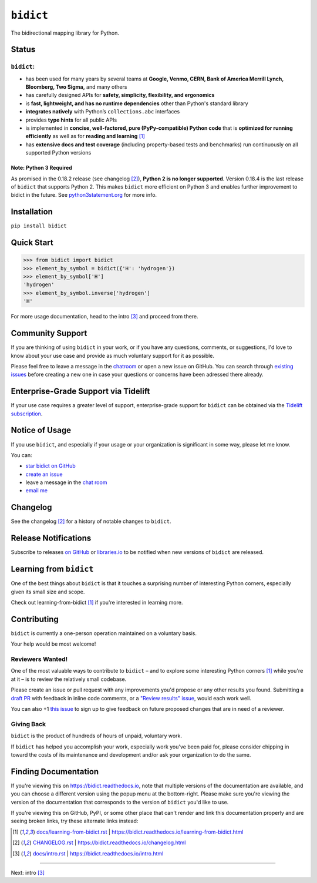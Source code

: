 .. Forward declarations for all the custom interpreted text roles that
   Sphinx defines and that are used below. This helps Sphinx-unaware tools
   (e.g. rst2html, PyPI's and GitHub's renderers, etc.).
.. role:: doc

.. Use :doc: rather than :ref: references below for better interop as well.


``bidict``
==========

The bidirectional mapping library for Python.

.. image:: https://raw.githubusercontent.com/jab/bidict/master/assets/logo-sm.png
   :target: https://bidict.readthedocs.io/
   :alt: bidict logo


Status
------

.. image:: https://img.shields.io/pypi/v/bidict.svg
   :target: https://pypi.org/project/bidict
   :alt: Latest release

.. image:: https://img.shields.io/readthedocs/bidict/master.svg
   :target: https://bidict.readthedocs.io/en/master/
   :alt: Documentation

.. image:: https://api.travis-ci.org/jab/bidict.svg?branch=master
   :target: https://travis-ci.org/jab/bidict
   :alt: Travis-CI build status

.. image:: https://codecov.io/gh/jab/bidict/branch/master/graph/badge.svg
   :target: https://codecov.io/gh/jab/bidict
   :alt: Test coverage

.. Hide to reduce clutter
   .. image:: https://img.shields.io/lgtm/alerts/github/jab/bidict.svg
      :target: https://lgtm.com/projects/g/jab/bidict/
      :alt: LGTM alerts
   .. image:: https://bestpractices.coreinfrastructure.org/projects/2354/badge
      :target: https://bestpractices.coreinfrastructure.org/en/projects/2354
      :alt: CII best practices badge
   .. image:: https://img.shields.io/badge/tidelift-pro%20support-orange.svg
      :target: https://tidelift.com/subscription/pkg/pypi-bidict?utm_source=pypi-bidict&utm_medium=referral&utm_campaign=docs
      :alt: Paid support available via Tidelift
   .. image:: https://ci.appveyor.com/api/projects/status/gk133415udncwto3/branch/master?svg=true
      :target: https://ci.appveyor.com/project/jab/bidict
      :alt: AppVeyor (Windows) build status
   .. image:: https://img.shields.io/pypi/pyversions/bidict.svg
      :target: https://pypi.org/project/bidict
      :alt: Supported Python versions
   .. image:: https://img.shields.io/pypi/implementation/bidict.svg
      :target: https://pypi.org/project/bidict
      :alt: Supported Python implementations

.. image:: https://img.shields.io/pypi/l/bidict.svg
   :target: https://raw.githubusercontent.com/jab/bidict/master/LICENSE
   :alt: License

.. image:: https://static.pepy.tech/badge/bidict
   :target: https://pepy.tech/project/bidict
   :alt: PyPI Downloads


``bidict``:
^^^^^^^^^^^

- has been used for many years by several teams at
  **Google, Venmo, CERN, Bank of America Merrill Lynch, Bloomberg, Two Sigma,** and many others
- has carefully designed APIs for
  **safety, simplicity, flexibility, and ergonomics**
- is **fast, lightweight, and has no runtime dependencies** other than Python's standard library
- **integrates natively** with Python’s ``collections.abc`` interfaces
- provides **type hints** for all public APIs
- is implemented in **concise, well-factored, pure (PyPy-compatible) Python code**
  that is **optimized for running efficiently**
  as well as for **reading and learning** [#fn-learning]_
- has **extensive docs and test coverage**
  (including property-based tests and benchmarks)
  run continuously on all supported Python versions


Note: Python 3 Required
~~~~~~~~~~~~~~~~~~~~~~~

As promised in the 0.18.2 release (see :doc:`changelog` [#fn-changelog]_),
**Python 2 is no longer supported**.
Version 0.18.4
is the last release of ``bidict`` that supports Python 2.
This makes ``bidict`` more efficient on Python 3
and enables further improvement to bidict in the future.
See `python3statement.org <https://python3statement.org>`__
for more info.


Installation
------------

``pip install bidict``


Quick Start
-----------

.. code:: python

   >>> from bidict import bidict
   >>> element_by_symbol = bidict({'H': 'hydrogen'})
   >>> element_by_symbol['H']
   'hydrogen'
   >>> element_by_symbol.inverse['hydrogen']
   'H'


For more usage documentation,
head to the :doc:`intro` [#fn-intro]_
and proceed from there.


Community Support
-----------------

.. image:: https://img.shields.io/badge/chat-on%20gitter-5AB999.svg?logo=gitter-white
   :target: https://gitter.im/jab/bidict
   :alt: Chat

If you are thinking of using ``bidict`` in your work,
or if you have any questions, comments, or suggestions,
I'd love to know about your use case
and provide as much voluntary support for it as possible.

Please feel free to leave a message in the
`chatroom <https://gitter.im/jab/bidict>`__
or open a new issue on GitHub.
You can search through
`existing issues <https://github.com/jab/bidict/issues>`__
before creating a new one
in case your questions or concerns have been adressed there already.


Enterprise-Grade Support via Tidelift
-------------------------------------

.. image:: https://img.shields.io/badge/tidelift-pro%20support-orange.svg
   :target: https://tidelift.com/subscription/pkg/pypi-bidict?utm_source=pypi-bidict&utm_medium=referral&utm_campaign=readme
   :alt: Paid support available via Tidelift

If your use case requires a greater level of support,
enterprise-grade support for ``bidict`` can be obtained via the
`Tidelift subscription <https://tidelift.com/subscription/pkg/pypi-bidict?utm_source=pypi-bidict&utm_medium=referral&utm_campaign=readme>`__.


Notice of Usage
---------------

If you use ``bidict``,
and especially if your usage or your organization is significant in some way,
please let me know.

You can:

- `star bidict on GitHub <https://github.com/jab/bidict>`__
- `create an issue <https://github.com/jab/bidict/issues/new?title=Notice+of+Usage&body=I+am+using+bidict+for...>`__
- leave a message in the `chat room <https://gitter.im/jab/bidict>`__
- `email me <mailto:jabronson@gmail.com?subject=bidict&body=I%20am%20using%20bidict%20for...>`__


Changelog
---------

See the :doc:`changelog` [#fn-changelog]_
for a history of notable changes to ``bidict``.


Release Notifications
---------------------

.. duplicated in CHANGELOG.rst:
   (would use `.. include::` but GitHub doesn't understand it)

.. image:: https://img.shields.io/badge/libraries.io-subscribe-5BC0DF.svg
   :target: https://libraries.io/pypi/bidict
   :alt: Follow on libraries.io

Subscribe to releases
`on GitHub <https://github.blog/changelog/2018-11-27-watch-releases/>`__ or
`libraries.io <https://libraries.io/pypi/bidict>`__
to be notified when new versions of ``bidict`` are released.


Learning from ``bidict``
------------------------

One of the best things about ``bidict``
is that it touches a surprising number of
interesting Python corners,
especially given its small size and scope.

Check out :doc:`learning-from-bidict` [#fn-learning]_
if you're interested in learning more.


Contributing
------------

``bidict`` is currently a one-person operation
maintained on a voluntary basis.

Your help would be most welcome!


Reviewers Wanted!
^^^^^^^^^^^^^^^^^

One of the most valuable ways to contribute to ``bidict`` –
and to explore some interesting Python corners [#fn-learning]_
while you're at it –
is to review the relatively small codebase.

Please create an issue or pull request with any improvements you'd propose
or any other results you found.
Submitting a `draft PR <https://github.blog/2019-02-14-introducing-draft-pull-requests/>`__
with feedback in inline code comments, or a
`"Review results" issue <https://github.com/jab/bidict/issues/new?title=Review+results>`__,
would each work well.

You can also
+1 `this issue <https://github.com/jab/bidict/issues/63>`__
to sign up to give feedback on future proposed changes
that are in need of a reviewer.


Giving Back
^^^^^^^^^^^

.. duplicated in CONTRIBUTING.rst
   (would use `.. include::` but GitHub doesn't understand it)

``bidict`` is the product of hundreds of hours of unpaid, voluntary work.

If ``bidict`` has helped you accomplish your work,
especially work you've been paid for,
please consider chipping in toward the costs
of its maintenance and development
and/or ask your organization to do the same.

.. image:: https://raw.githubusercontent.com/jab/bidict/master/assets/support-on-gumroad.png
   :target: https://gumroad.com/l/bidict
   :alt: Support bidict


Finding Documentation
---------------------

If you're viewing this on `<https://bidict.readthedocs.io>`__,
note that multiple versions of the documentation are available,
and you can choose a different version using the popup menu at the bottom-right.
Please make sure you're viewing the version of the documentation
that corresponds to the version of ``bidict`` you'd like to use.

If you're viewing this on GitHub, PyPI, or some other place
that can't render and link this documentation properly
and are seeing broken links,
try these alternate links instead:

.. [#fn-learning] `<docs/learning-from-bidict.rst>`__ | `<https://bidict.readthedocs.io/learning-from-bidict.html>`__

.. [#fn-changelog] `<CHANGELOG.rst>`__ | `<https://bidict.readthedocs.io/changelog.html>`__

.. [#fn-intro] `<docs/intro.rst>`__ | `<https://bidict.readthedocs.io/intro.html>`__


----

Next: :doc:`intro` [#fn-intro]_
